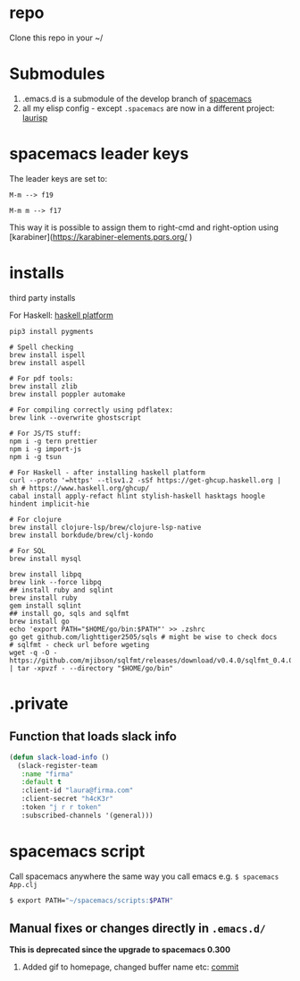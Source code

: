 
* repo

  Clone this repo in your ~/

* Submodules
  1. .emacs.d is a submodule of the develop branch of [[https://github.com/syl20bnr/spacemacs/pull/9209/files][spacemacs]]
  2. all my elisp config - except ~.spacemacs~ are now in a different project: [[https://github.com/Viglioni/laurisp/][laurisp]]

* spacemacs leader keys
  The leader keys are set to:

  ~M-m --> f19~

  ~M-m m --> f17~

  This way it is possible to assign them to right-cmd and right-option using [karabiner](https://karabiner-elements.pqrs.org/ ) 

* installs
  third party installs

  For Haskell: [[https://www.haskell.org/ghcup/][haskell platform]]
  
  #+begin_src shell
    pip3 install pygments

    # Spell checking
    brew install ispell
    brew install aspell

    # For pdf tools:
    brew install zlib
    brew install poppler automake

    # For compiling correctly using pdflatex:
    brew link --overwrite ghostscript

    # For JS/TS stuff:
    npm i -g tern prettier
    npm i -g import-js
    npm i -g tsun

    # For Haskell - after installing haskell platform
    curl --proto '=https' --tlsv1.2 -sSf https://get-ghcup.haskell.org | sh # https://www.haskell.org/ghcup/
    cabal install apply-refact hlint stylish-haskell hasktags hoogle hindent implicit-hie

    # For clojure
    brew install clojure-lsp/brew/clojure-lsp-native
    brew install borkdude/brew/clj-kondo

    # For SQL
    brew install mysql

    brew install libpq
    brew link --force libpq
    ## install ruby and sqlint
    brew install ruby
    gem install sqlint
    ## install go, sqls and sqlfmt
    brew install go
    echo 'export PATH="$HOME/go/bin:$PATH"' >> .zshrc 
    go get github.com/lighttiger2505/sqls # might be wise to check docs
    # sqlfmt - check url before wgeting
    wget -q -O - https://github.com/mjibson/sqlfmt/releases/download/v0.4.0/sqlfmt_0.4.0_darwin_amd64.tar.gz | tar -xpvzf - --directory "$HOME/go/bin"
  #+end_src

* .private

** Function that loads slack info

   #+begin_src emacs-lisp
     (defun slack-load-info ()
       (slack-register-team
        :name "firma"
        :default t
        :client-id "laura@firma.com"
        :client-secret "h4cK3r"
        :token "j r r token"
        :subscribed-channels '(general)))
   #+end_src

* spacemacs script

  Call spacemacs anywhere the same way you call emacs e.g. ~$ spacemacs App.clj~

  #+begin_src sh
    $ export PATH="~/spacemacs/scripts:$PATH"
  #+end_src


** Manual fixes or changes directly in ~.emacs.d/~
   *This is deprecated since the upgrade to spacemacs 0.300* 
   1. Added gif to homepage, changed buffer name etc: [[https://github.com/Viglioni/spacemacs/commit/f1e14a15193bb6966325944fb5cdc84113425c65][commit]]
